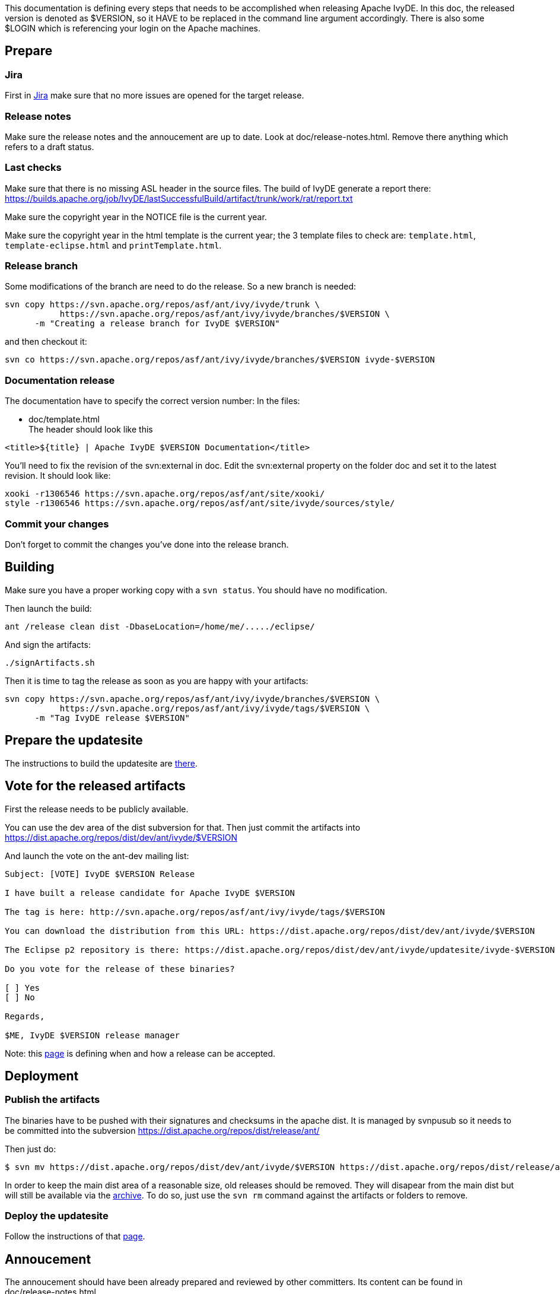 ////
   Licensed to the Apache Software Foundation (ASF) under one
   or more contributor license agreements.  See the NOTICE file
   distributed with this work for additional information
   regarding copyright ownership.  The ASF licenses this file
   to you under the Apache License, Version 2.0 (the
   "License"); you may not use this file except in compliance
   with the License.  You may obtain a copy of the License at

     http://www.apache.org/licenses/LICENSE-2.0

   Unless required by applicable law or agreed to in writing,
   software distributed under the License is distributed on an
   "AS IS" BASIS, WITHOUT WARRANTIES OR CONDITIONS OF ANY
   KIND, either express or implied.  See the License for the
   specific language governing permissions and limitations
   under the License.
////

This documentation is defining every steps that needs to be accomplished when releasing Apache IvyDE.
In this doc, the released version is denoted as $VERSION, so it HAVE to be replaced in the command line argument accordingly. There is also some $LOGIN which is referencing your login on the Apache machines.

== Prepare

=== Jira

First in link:https://issues.apache.org/jira/browse/IVYDE[Jira] make sure that no more issues are opened for the target release.

=== Release notes

Make sure the release notes and the annoucement are up to date. Look at doc/release-notes.html. Remove there anything which refers to a draft status.

=== Last checks

Make sure that there is no missing ASL header in the source files. The build of IvyDE generate a report there: https://builds.apache.org/job/IvyDE/lastSuccessfulBuild/artifact/trunk/work/rat/report.txt

Make sure the copyright year in the NOTICE file is the current year.

Make sure the copyright year in the html template is the current year; the 3 template files to check are: `template.html`, `template-eclipse.html` and `printTemplate.html`.

=== Release branch

Some modifications of the branch are need to do the release. So a new branch is needed:

[source]
----
svn copy https://svn.apache.org/repos/asf/ant/ivy/ivyde/trunk \
           https://svn.apache.org/repos/asf/ant/ivy/ivyde/branches/$VERSION \
      -m "Creating a release branch for IvyDE $VERSION"
----

and then checkout it:

[source]
----
svn co https://svn.apache.org/repos/asf/ant/ivy/ivyde/branches/$VERSION ivyde-$VERSION
----

=== Documentation release

The documentation have to specify the correct version number:
In the files:

* doc/template.html +
The header should look like this
[source]
----
<title>${title} | Apache IvyDE $VERSION Documentation</title>
----

You'll need to fix the revision of the svn:external in doc. Edit the svn:external property on the folder doc and set it to the latest revision. It should look like:

[source]
----
xooki -r1306546 https://svn.apache.org/repos/asf/ant/site/xooki/
style -r1306546 https://svn.apache.org/repos/asf/ant/site/ivyde/sources/style/
----

=== Commit your changes

Don't forget to commit the changes you've done into the release branch.

== Building

Make sure you have a proper working copy with a `svn status`. You should have no modification.

Then launch the build:

[source]
----
ant /release clean dist -DbaseLocation=/home/me/...../eclipse/
----

And sign the artifacts:

[source]
----
./signArtifacts.sh
----

Then it is time to tag the release as soon as you are happy with your artifacts:

[source]
----
svn copy https://svn.apache.org/repos/asf/ant/ivy/ivyde/branches/$VERSION \
           https://svn.apache.org/repos/asf/ant/ivy/ivyde/tags/$VERSION \
      -m "Tag IvyDE release $VERSION"
----

== Prepare the updatesite

The instructions to build the updatesite are link:updatesite.html[there].

== Vote for the released artifacts

First the release needs to be publicly available.

You can use the dev area of the dist subversion for that. Then just commit the artifacts into https://dist.apache.org/repos/dist/dev/ant/ivyde/$VERSION

And launch the vote on the ant-dev mailing list:

[source]
----
Subject: [VOTE] IvyDE $VERSION Release

I have built a release candidate for Apache IvyDE $VERSION

The tag is here: http://svn.apache.org/repos/asf/ant/ivy/ivyde/tags/$VERSION

You can download the distribution from this URL: https://dist.apache.org/repos/dist/dev/ant/ivyde/$VERSION

The Eclipse p2 repository is there: https://dist.apache.org/repos/dist/dev/ant/ivyde/updatesite/ivyde-$VERSION

Do you vote for the release of these binaries?

[ ] Yes
[ ] No

Regards,

$ME, IvyDE $VERSION release manager
----

Note: this link:http://ant.apache.org/bylaws.html[page] is defining when and how a release can be accepted.

== Deployment

=== Publish the artifacts

The binaries have to be pushed with their signatures and checksums in the apache dist. It is managed by svnpusub so it needs to be committed into the subversion https://dist.apache.org/repos/dist/release/ant/

Then just do:

[source]
----
$ svn mv https://dist.apache.org/repos/dist/dev/ant/ivyde/$VERSION https://dist.apache.org/repos/dist/release/ant/ivyde/$VERSION
----

In order to keep the main dist area of a reasonable size, old releases should be removed. They will disapear from the main dist but will still be available via the link:http://archive.apache.org/dist/ant/ivyde/[archive]. To do so, just use the `svn rm` command against the artifacts or folders to remove.

=== Deploy the updatesite

Follow the instructions of that link:updatesite.html#deployment[page].

== Annoucement

The annoucement should have been already prepared and reviewed by other committers. Its content can be found in doc/release-notes.html.

With that content, send a mail to announce@apache.org, ivy-user@ant.apache.org and dev@ant.apache.org with the title "[ANNOUNCE] Apache IvyDE $VERSION released", and with your apache email as sender (announce@ requires it). 

== Update the documentation

=== Update the table of content

The table of content needs to be updated so that the last documentation point to that new release.

First we need to update the external links. In svn/site/ivyde/sources/history:

[source]
----
svn pe svn:externals .
----

And: 
* update latest-milestone:
[source]
----
latest-milestone https://svn.apache.org/repos/asf/ant/ivy/ivyde/branches/$VERSION/doc 
----

* add an entry:
[source]
----
$VERSION https://svn.apache.org/repos/asf/ant/ivy/ivyde/branches/$VERSION/doc 
----

Then we need to edit svn/site/ivyde/sources/toc.json:

* add the following data to the correct abstract node:
[source]
----
            {
                "title":"$VERSION",
                "url":"http://ant.apache.org/ivy/ivyde/history/$VERSION/index.html"
            }
----

* update the title of the latest-milestone history entry:

[source]
----
            "title":"Documentation ($VERSION)"
----

Then svn update your working copy (to retrieve the new history branch).

=== Update the download page

In the page svn/site/ivyde/sources/download.html change every reference of the old version to the new one.

=== Deploy

All site editing being done, commit your changes.

And now let's generate the site and deploy it:

. generate the part of the site for the new version:
[source]
----
ant generate-history -Dhistory.version=$VERSION
----
WARNING: that target is modifiying the toc.json in the imported branch so that the generated html have a proper version declared in the toc. You should not commit that change. Once the site has been generated, you may want to revert the changes so you won't commit it by mistake. (TODO: process to improve so we shouldn't worry).

. generate the website with the new toc:
[source]
----
ant /all generate-site
----

. you should verify that the site generated in target is OK. And once your happy with it, commit the changes in target (some svn add might be needed !) +

== Post release tasks

=== Jira

Update the link:https://issues.apache.org/jira/secure/project/ManageVersions.jspa?pid=12310640[IvyDE Jira project]: mark the version as released.

=== Bump the version

Update the versions needs to be updated in the following files:

* build.properties (edit the qualifier)

* $$*$$/META-INF/MANIFEST.MF

* $$*$$/feature.xml

=== Update the doap file

Add the just released version in IvyDE's doap file: see doap_IvyDE.rdf at the root of the project.

=== Clean up the release notes

Edit the release notes in the documentation (doc/release-notes.html) so it can be prepared and maintanined for the next release:

* edit the content under "Release Annoucement": edit the version it is talking about and clean it up so it is a summary of the release notes
* edit the content under "Status of this release": update it with the goal of the next release, or a TODO if it has not yet been defined
* edit the content under "Major Changes in this Release": wipe it all and put there something like "Nothing done yet"
* edit the content under "List of Changes in this Release": remove the list of entries and update the version in "List of changes since Apache IvyDE X.X.X"

